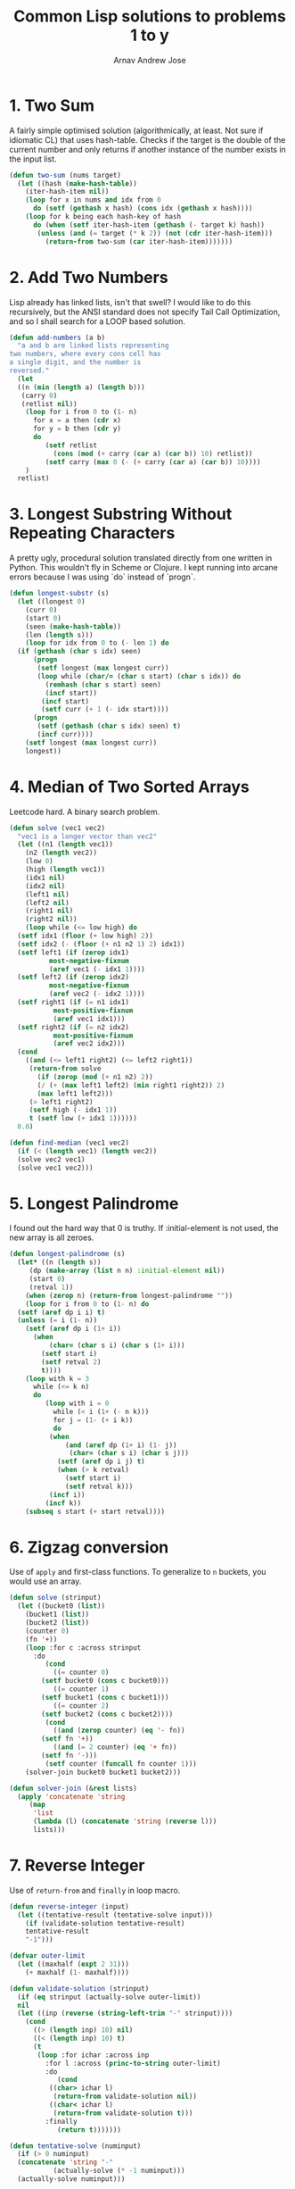 #+title: Common Lisp solutions to problems 1 to y
#+author: Arnav Andrew Jose

* 1. Two Sum
A fairly simple optimised solution (algorithmically, at least. Not sure if idiomatic CL) that uses hash-table.
Checks if the target is the double of the current number and only returns if another instance of the number exists in the input list.

#+BEGIN_SRC lisp :tangle solutions/two-sum.lisp
  (defun two-sum (nums target)
    (let ((hash (make-hash-table))
	  (iter-hash-item nil))
      (loop for x in nums and idx from 0
	    do (setf (gethash x hash) (cons idx (gethash x hash))))
      (loop for k being each hash-key of hash
	    do (when (setf iter-hash-item (gethash (- target k) hash))
		 (unless (and (= target (* k 2)) (not (cdr iter-hash-item)))
		   (return-from two-sum (car iter-hash-item)))))))
#+END_SRC

* 2. Add Two Numbers
Lisp already has linked lists, isn't that swell? I would like to do this recursively, but the ANSI standard does not specify Tail Call Optimization, and so I shall search for a LOOP based solution.
#+BEGIN_SRC lisp :tangle solutions/add-two-numbers.lisp
  (defun add-numbers (a b)
    "a and b are linked lists representing
  two numbers, where every cons cell has
  a single digit, and the number is
  reversed."
    (let
	((n (min (length a) (length b)))
	 (carry 0)
	 (retlist nil))
      (loop for i from 0 to (1- n)
	    for x = a then (cdr x)
	    for y = b then (cdr y)
	    do
	       (setf retlist
		     (cons (mod (+ carry (car a) (car b)) 10) retlist))
	       (setf carry (max 0 (- (+ carry (car a) (car b)) 10))))
      )
    retlist)
#+END_SRC

* 3. Longest Substring Without Repeating Characters
A pretty ugly, procedural solution translated directly from one written in Python. This wouldn't fly in Scheme or Clojure.
I kept running into arcane errors because I was using `do` instead of  `progn`.

#+BEGIN_SRC lisp :tangle solutions/largest-substring.lisp
  (defun longest-substr (s)
    (let ((longest 0)
	  (curr 0)
	  (start 0)
	  (seen (make-hash-table))
	  (len (length s)))
      (loop for idx from 0 to (- len 1) do
	(if (gethash (char s idx) seen)
	    (progn
	     (setf longest (max longest curr))
	     (loop while (char/= (char s start) (char s idx)) do
	       (remhash (char s start) seen)
	       (incf start))
	      (incf start)
	      (setf curr (+ 1 (- idx start))))
	    (progn
	     (setf (gethash (char s idx) seen) t)
	     (incf curr))))
      (setf longest (max longest curr))
      longest))
#+END_SRC

* 4. Median of Two Sorted Arrays
Leetcode hard. A binary search problem.

#+begin_src lisp :tangle solutions/two-median.lisp
  (defun solve (vec1 vec2)
    "vec1 is a longer vector than vec2"
    (let ((n1 (length vec1))
	  (n2 (length vec2))
	  (low 0)
	  (high (length vec1))
	  (idx1 nil)
	  (idx2 nil)
	  (left1 nil)
	  (left2 nil)
	  (right1 nil)
	  (right2 nil))
      (loop while (<= low high) do
	(setf idx1 (floor (+ low high) 2))
	(setf idx2 (- (floor (+ n1 n2 1) 2) idx1))
	(setf left1 (if (zerop idx1)
			most-negative-fixnum
			(aref vec1 (- idx1 1))))
	(setf left2 (if (zerop idx2)
			most-negative-fixnum
			(aref vec2 (- idx2 1))))
	(setf right1 (if (= n1 idx1)
			 most-positive-fixnum
			 (aref vec1 idx1)))
	(setf right2 (if (= n2 idx2)
			 most-positive-fixnum
			 (aref vec2 idx2)))
	(cond
	  ((and (<= left1 right2) (<= left2 right1))
	   (return-from solve
	     (if (zerop (mod (+ n1 n2) 2))
		 (/ (+ (max left1 left2) (min right1 right2)) 2)
		 (max left1 left2)))
	   (> left1 right2)
	   (setf high (- idx1 1))
	   t (setf low (+ idx1 1))))))
    0.0)

  (defun find-median (vec1 vec2)
    (if (< (length vec1) (length vec2))
	(solve vec2 vec1)
	(solve vec1 vec2)))
#+end_src

* 5. Longest Palindrome
I found out the hard way that 0 is truthy. If :initial-element is not used, the new array is all zeroes.
#+begin_src lisp :tangle solutions/longest-palindrome.lisp
  (defun longest-palindrome (s)
    (let* ((n (length s))
	   (dp (make-array (list n n) :initial-element nil))
	   (start 0)
	   (retval 1))
      (when (zerop n) (return-from longest-palindrome ""))
      (loop for i from 0 to (1- n) do
	(setf (aref dp i i) t)
	(unless (= i (1- n))
	  (setf (aref dp i (1+ i))
		(when
		    (char= (char s i) (char s (1+ i)))
		  (setf start i)
		  (setf retval 2)
		  t))))
      (loop with k = 3
	    while (<= k n)
	    do
	       (loop with i = 0
		     while (< i (1+ (- n k)))
		     for j = (1- (+ i k))
		     do
			(when
			    (and (aref dp (1+ i) (1- j))
				 (char= (char s i) (char s j)))
			  (setf (aref dp i j) t)
			  (when (> k retval)
			    (setf start i)
			    (setf retval k)))
			(incf i))
	       (incf k))
      (subseq s start (+ start retval))))
#+end_src

* 6. Zigzag conversion
Use of ~apply~ and first-class functions. To generalize to ~n~ buckets, you would use an array.
#+begin_src lisp :tangle solutions/zigzag-conversion.lisp
(defun solve (strinput)
  (let ((bucket0 (list))
	(bucket1 (list))
	(bucket2 (list))
	(counter 0)
	(fn '+))
    (loop :for c :across strinput
	  :do
	     (cond
	       ((= counter 0)
		(setf bucket0 (cons c bucket0)))
	       ((= counter 1)
		(setf bucket1 (cons c bucket1)))
	       ((= counter 2)
		(setf bucket2 (cons c bucket2))))
	     (cond
	       ((and (zerop counter) (eq '- fn))
		(setf fn '+))
	       ((and (= 2 counter) (eq '+ fn))
		(setf fn '-)))
	     (setf counter (funcall fn counter 1)))
    (solver-join bucket0 bucket1 bucket2)))

(defun solver-join (&rest lists)
  (apply 'concatenate 'string
	 (map
	  'list
	  (lambda (l) (concatenate 'string (reverse l)))
	  lists)))
#+end_src

* 7. Reverse Integer
Use of ~return-from~ and ~finally~ in loop macro.
#+begin_src lisp :tangle solutions/reverse-integer.lisp
  (defun reverse-integer (input)
    (let ((tentative-result (tentative-solve input)))
      (if (validate-solution tentative-result)
	  tentative-result
	  "-1")))

  (defvar outer-limit
    (let ((maxhalf (expt 2 31)))
      (+ maxhalf (1- maxhalf))))

  (defun validate-solution (strinput)
    (if (eq strinput (actually-solve outer-limit))
	nil
	(let ((inp (reverse (string-left-trim "-" strinput))))
	  (cond
	    ((> (length inp) 10) nil)
	    ((< (length inp) 10) t)
	    (t
	     (loop :for ichar :across inp
		   :for l :across (princ-to-string outer-limit)
		   :do
		      (cond
			((char> ichar l)
			 (return-from validate-solution nil))
			((char< ichar l)
			 (return-from validate-solution t)))
		   :finally
		      (return t)))))))

  (defun tentative-solve (numinput)
    (if (> 0 numinput)
	(concatenate 'string "-"
		     (actually-solve (* -1 numinput)))
	(actually-solve numinput)))

  (defun actually-solve (numinput)
    (reverse (princ-to-string numinput)))
#+end_src
